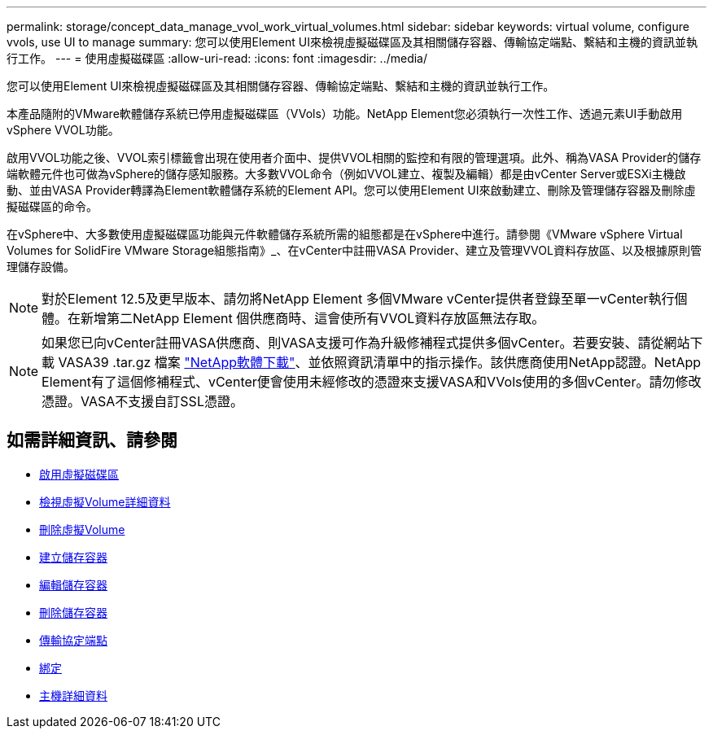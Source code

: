 ---
permalink: storage/concept_data_manage_vvol_work_virtual_volumes.html 
sidebar: sidebar 
keywords: virtual volume, configure vvols, use UI to manage 
summary: 您可以使用Element UI來檢視虛擬磁碟區及其相關儲存容器、傳輸協定端點、繫結和主機的資訊並執行工作。 
---
= 使用虛擬磁碟區
:allow-uri-read: 
:icons: font
:imagesdir: ../media/


[role="lead"]
您可以使用Element UI來檢視虛擬磁碟區及其相關儲存容器、傳輸協定端點、繫結和主機的資訊並執行工作。

本產品隨附的VMware軟體儲存系統已停用虛擬磁碟區（VVols）功能。NetApp Element您必須執行一次性工作、透過元素UI手動啟用vSphere VVOL功能。

啟用VVOL功能之後、VVOL索引標籤會出現在使用者介面中、提供VVOL相關的監控和有限的管理選項。此外、稱為VASA Provider的儲存端軟體元件也可做為vSphere的儲存感知服務。大多數VVOL命令（例如VVOL建立、複製及編輯）都是由vCenter Server或ESXi主機啟動、並由VASA Provider轉譯為Element軟體儲存系統的Element API。您可以使用Element UI來啟動建立、刪除及管理儲存容器及刪除虛擬磁碟區的命令。

在vSphere中、大多數使用虛擬磁碟區功能與元件軟體儲存系統所需的組態都是在vSphere中進行。請參閱《VMware vSphere Virtual Volumes for SolidFire VMware Storage組態指南》_、在vCenter中註冊VASA Provider、建立及管理VVOL資料存放區、以及根據原則管理儲存設備。


NOTE: 對於Element 12.5及更早版本、請勿將NetApp Element 多個VMware vCenter提供者登錄至單一vCenter執行個體。在新增第二NetApp Element 個供應商時、這會使所有VVOL資料存放區無法存取。


NOTE: 如果您已向vCenter註冊VASA供應商、則VASA支援可作為升級修補程式提供多個vCenter。若要安裝、請從網站下載 VASA39 .tar.gz 檔案 https://mysupport.netapp.com/products/element_software/VASA39/index.html["NetApp軟體下載"]、並依照資訊清單中的指示操作。該供應商使用NetApp認證。NetApp Element有了這個修補程式、vCenter便會使用未經修改的憑證來支援VASA和VVols使用的多個vCenter。請勿修改憑證。VASA不支援自訂SSL憑證。



== 如需詳細資訊、請參閱

* xref:task_data_manage_vvol_enable_virtual_volumes.adoc[啟用虛擬磁碟區]
* xref:task_data_manage_vvol_view_virtual_volume_details.adoc[檢視虛擬Volume詳細資料]
* xref:task_data_manage_vvol_delete_a_virtual_volume.adoc[刪除虛擬Volume]
* xref:concept_data_manage_vvol_manage_storage_containers.adoc[建立儲存容器]
* xref:concept_data_manage_vvol_manage_storage_containers.adoc[編輯儲存容器]
* xref:concept_data_manage_vvol_manage_storage_containers.adoc[刪除儲存容器]
* xref:concept_data_manage_vvol_protocol_endpoints.adoc[傳輸協定端點]
* xref:concept_data_manage_vvol_bindings.adoc[綁定]
* xref:reference_data_manage_vvol_host_details.adoc[主機詳細資料]

